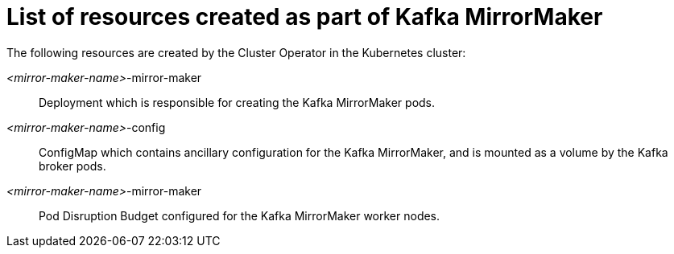 // Module included in the following assemblies:
//
// assembly-deployment-configuration-kafka-mirror-maker.adoc

[id='ref-list-of-kafka-mirror-maker-resources-{context}']
= List of resources created as part of Kafka MirrorMaker

The following resources are created by the Cluster Operator in the Kubernetes cluster:

_<mirror-maker-name>_-mirror-maker:: Deployment which is responsible for creating the Kafka MirrorMaker pods.
_<mirror-maker-name>_-config:: ConfigMap which contains ancillary configuration for the Kafka MirrorMaker, and is mounted as a volume by the Kafka broker pods.
_<mirror-maker-name>_-mirror-maker:: Pod Disruption Budget configured for the Kafka MirrorMaker worker nodes.
